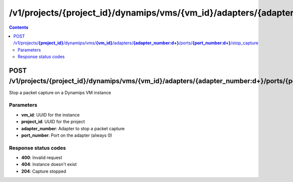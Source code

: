 /v1/projects/{project_id}/dynamips/vms/{vm_id}/adapters/{adapter_number:\d+}/ports/{port_number:\d+}/stop_capture
----------------------------------------------------------------------------------------------------------------------

.. contents::

POST /v1/projects/**{project_id}**/dynamips/vms/**{vm_id}**/adapters/**{adapter_number:\d+}**/ports/**{port_number:\d+}**/stop_capture
~~~~~~~~~~~~~~~~~~~~~~~~~~~~~~~~~~~~~~~~~~~~~~~~~~~~~~~~~~~~~~~~~~~~~~~~~~~~~~~~~~~~~~~~~~~~~~~~~~~~~~~~~~~~~~~~~~~~~~~~~~~~~~~~~~~~~~~~~~~~~~
Stop a packet capture on a Dynamips VM instance

Parameters
**********
- **vm_id**: UUID for the instance
- **project_id**: UUID for the project
- **adapter_number**: Adapter to stop a packet capture
- **port_number**: Port on the adapter (always 0)

Response status codes
**********************
- **400**: Invalid request
- **404**: Instance doesn't exist
- **204**: Capture stopped

